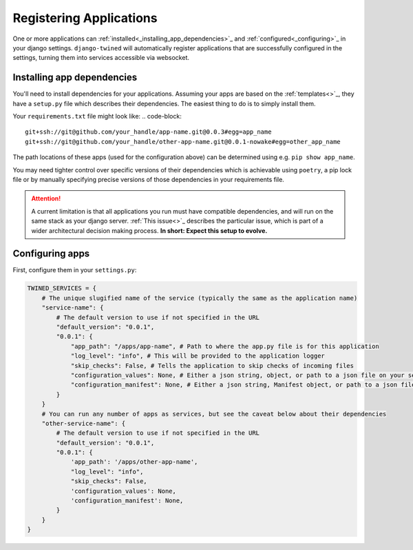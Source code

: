 .. _registering_applications:

========================
Registering Applications
========================

One or more applications can :ref:`installed<_installing_app_dependencies>`_ and
:ref:`configured<_configuring>`_ in your django settings. ``django-twined`` will automatically register applications
that are successfully configured in the settings, turning them into services accessible via websocket.


.. _installing_app_dependencies:

Installing app dependencies
===========================

You'll need to install dependencies for your applications. Assuming your apps are based on the :ref:`templates<>`_, they
have a ``setup.py`` file which describes their dependencies. The easiest thing to do is to simply install them.

Your ``requirements.txt`` file might look like:
.. code-block::

   git+ssh://git@github.com/your_handle/app-name.git@0.0.3#egg=app_name
   git+ssh://git@github.com/your_handle/other-app-name.git@0.0.1-nowake#egg=other_app_name

The path locations of these apps (used for the configuration above) can be determined using e.g. ``pip show app_name``.

You may need tighter control over specific versions of their dependencies which is achievable using ``poetry``, a pip
lock file or by manually specifying precise versions of those dependencies in your requirements file.

.. ATTENTION::

   A current limitation is that all applications you run must have compatible dependencies, and will run on the same
   stack as your django server. :ref:`This issue<>`_ describes the particular issue, which is part of a wider
   architectural decision making process. **In short: Expect this setup to evolve.**


.. _configuring_apps:

Configuring apps
================

First, configure them in your ``settings.py``:

.. code-block:: python

   TWINED_SERVICES = {
       # The unique slugified name of the service (typically the same as the application name)
       "service-name": {
           # The default version to use if not specified in the URL
           "default_version": "0.0.1",
           "0.0.1": {
               "app_path": "/apps/app-name", # Path to where the app.py file is for this application
               "log_level": "info", # This will be provided to the application logger
               "skip_checks": False, # Tells the application to skip checks of incoming files
               "configuration_values": None, # Either a json string, object, or path to a json file on your server containing configuration values
               "configuration_manifest": None, # Either a json string, Manifest object, or path to a json file on your server containing configuration manifest
           }
       }
       # You can run any number of apps as services, but see the caveat below about their dependencies
       "other-service-name": {
           # The default version to use if not specified in the URL
           "default_version': "0.0.1",
           "0.0.1": {
               'app_path': '/apps/other-app-name',
               "log_level": "info",
               "skip_checks": False,
               'configuration_values': None,
               'configuration_manifest': None,
           }
       }
   }
